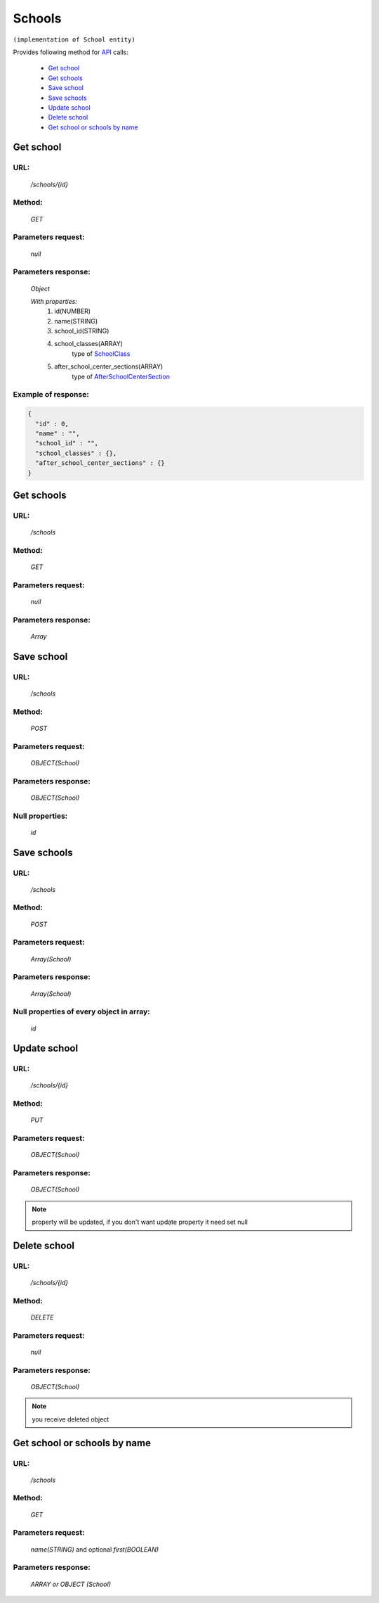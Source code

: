 ﻿Schools
=======

``(implementation of School entity)``

Provides following method for `API <index.html>`_ calls:

    * `Get school`_
    * `Get schools`_
    * `Save school`_
    * `Save schools`_
    * `Update school`_
    * `Delete school`_
    * `Get school or schools by name`_

.. _`Get school`:

Get school
----------

URL:
~~~~
    */schools/{id}*

Method:
~~~~~~~
    *GET*

Parameters request:
~~~~~~~~~~~~~~~~~~~
    *null*

Parameters response:
~~~~~~~~~~~~~~~~~~~~
    *Object*

    *With properties:*
        #. id(NUMBER)
        #. name(STRING)
        #. school_id(STRING)
        #. school_classes(ARRAY)
            type of `SchoolClass <http://docs.ivis.se/en/latest/api/schoolclass.html>`_
        #. after_school_center_sections(ARRAY)
            type of `AfterSchoolCenterSection <http://docs.ivis.se/en/latest/api/afterschoolcentersection.html>`_

Example of response:
~~~~~~~~~~~~~~~~~~~~

.. code-block:: json

    {
      "id" : 0,
      "name" : "",
      "school_id" : "",
      "school_classes" : {},
      "after_school_center_sections" : {}
    }

.. _`Get schools`:

Get schools
-----------

URL:
~~~~
    */schools*

Method:
~~~~~~~
    *GET*

Parameters request:
~~~~~~~~~~~~~~~~~~~
    *null*

Parameters response:
~~~~~~~~~~~~~~~~~~~~
    *Array*

.. seealso::

    Array consists of objects from `Get school`_ method

Save school
-----------

URL:
~~~~
    */schools*

Method:
~~~~~~~
    *POST*

Parameters request:
~~~~~~~~~~~~~~~~~~~
    *OBJECT(School)*

Parameters response:
~~~~~~~~~~~~~~~~~~~~
    *OBJECT(School)*

Null properties:
~~~~~~~~~~~~~~~~
    *id*

Save schools
------------

URL:
~~~~
    */schools*

Method:
~~~~~~~
    *POST*

Parameters request:
~~~~~~~~~~~~~~~~~~~
    *Array(School)*

Parameters response:
~~~~~~~~~~~~~~~~~~~~
    *Array(School)*
Null properties of every object in array:
~~~~~~~~~~~~~~~~~~~~~~~~~~~~~~~~~~~~~~~~~
    *id*

.. _`Update school`:

Update school
-------------

URL:
~~~~
    */schools/{id}*

Method:
~~~~~~~
    *PUT*

Parameters request:
~~~~~~~~~~~~~~~~~~~
    *OBJECT(School)*

Parameters response:
~~~~~~~~~~~~~~~~~~~~
    *OBJECT(School)*

.. note::

    property will be updated, if you don't want update property it need set null

.. _`Delete school`:

Delete school
-------------

URL:
~~~~
    */schools/{id}*

Method:
~~~~~~~
    *DELETE*

Parameters request:
~~~~~~~~~~~~~~~~~~~
    *null*

Parameters response:
~~~~~~~~~~~~~~~~~~~~
    *OBJECT(School)*

.. note::

    you receive deleted object

.. _`Get school or schools by name`:

Get school or schools by name
-----------------------------

URL:
~~~~
    */schools*

Method:
~~~~~~~
    *GET*

Parameters request:
~~~~~~~~~~~~~~~~~~~
    *name(STRING)*
    and optional *first(BOOLEAN)*

Parameters response:
~~~~~~~~~~~~~~~~~~~~
    *ARRAY or OBJECT (School)*

